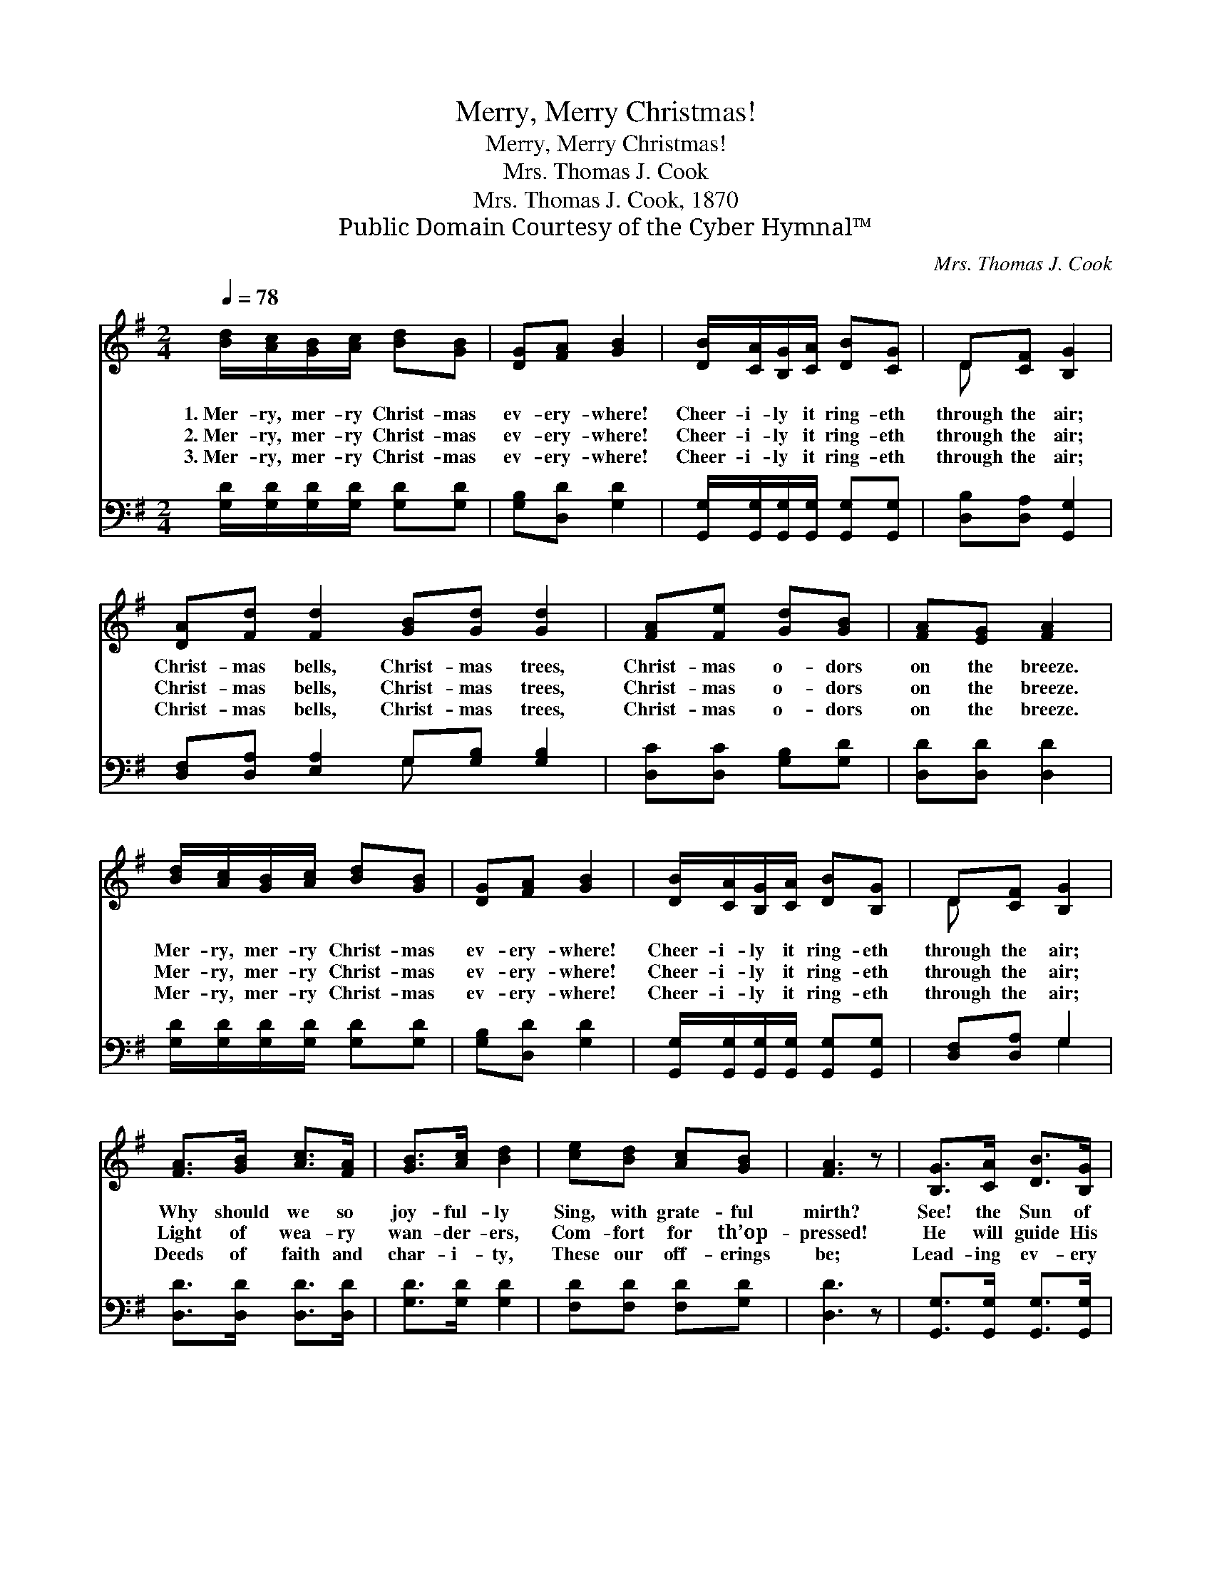 X:1
T:Merry, Merry Christmas!
T:Merry, Merry Christmas!
T:Mrs. Thomas J. Cook
T:Mrs. Thomas J. Cook, 1870
T:Public Domain Courtesy of the Cyber Hymnal™
C:Mrs. Thomas J. Cook
Z:Public Domain
Z:Courtesy of the Cyber Hymnal™
%%score ( 1 2 ) ( 3 4 )
L:1/8
Q:1/4=78
M:2/4
K:G
V:1 treble 
V:2 treble 
V:3 bass 
V:4 bass 
V:1
 [Bd]/[Ac]/[GB]/[Ac]/ [Bd][GB] | [DG][FA] [GB]2 | [DB]/[CA]/[B,G]/[CA]/ [DB][CG] | D[CF] [B,G]2 | %4
w: 1.~Mer- ry, mer- ry Christ- mas|ev- ery- where!|Cheer- i- ly it ring- eth|through the air;|
w: 2.~Mer- ry, mer- ry Christ- mas|ev- ery- where!|Cheer- i- ly it ring- eth|through the air;|
w: 3.~Mer- ry, mer- ry Christ- mas|ev- ery- where!|Cheer- i- ly it ring- eth|through the air;|
 [DA][Fd] [Fd]2 [GB][Gd] [Gd]2 | [FA][Fe] [Gd][GB] | [FA][EG] [FA]2 | %7
w: Christ- mas bells, Christ- mas trees,|Christ- mas o- dors|on the breeze.|
w: Christ- mas bells, Christ- mas trees,|Christ- mas o- dors|on the breeze.|
w: Christ- mas bells, Christ- mas trees,|Christ- mas o- dors|on the breeze.|
 [Bd]/[Ac]/[GB]/[Ac]/ [Bd][GB] | [DG][FA] [GB]2 | [DB]/[CA]/[B,G]/[CA]/ [DB][B,G] | D[CF] [B,G]2 | %11
w: Mer- ry, mer- ry Christ- mas|ev- ery- where!|Cheer- i- ly it ring- eth|through the air;|
w: Mer- ry, mer- ry Christ- mas|ev- ery- where!|Cheer- i- ly it ring- eth|through the air;|
w: Mer- ry, mer- ry Christ- mas|ev- ery- where!|Cheer- i- ly it ring- eth|through the air;|
 [FA]>[GB] [Ac]>[FA] | [GB]>[Ac] [Bd]2 | [ce][Bd] [Ac][GB] | [FA]3 z | [B,G]>[CA] [DB]>[B,G] | %16
w: Why should we so|joy- ful- ly|Sing, with grate- ful|mirth?|See! the Sun of|
w: Light of wea- ry|wan- der- ers,|Com- fort for th’op-|pressed!|He will guide His|
w: Deeds of faith and|char- i- ty,|These our off- erings|be;|Lead- ing ev- ery|
 [CE]>[DF] [EG]2 | [B,D][Dc] [DB][CA] | [B,G]3 z |] %19
w: Right- eous- ness|Beams up- on the|earth!|
w: trust- ing ones|In- to per- fect|rest.|
w: soul to sing,|Christ was born for|me!|
V:2
 x4 | x4 | x4 | D x3 | x8 | x4 | x4 | x4 | x4 | x4 | D x3 | x4 | x4 | x4 | x4 | x4 | x4 | x4 | %18
 x4 |] %19
V:3
 [G,D]/[G,D]/[G,D]/[G,D]/ [G,D][G,D] | [G,B,][D,D] [G,D]2 | %2
 [G,,G,]/[G,,G,]/[G,,G,]/[G,,G,]/ [G,,G,][G,,G,] | [D,B,][D,A,] [G,,G,]2 | %4
 [D,F,][D,A,] [E,A,]2 G,[G,B,] [G,B,]2 | [D,C][D,C] [G,B,][G,D] | [D,D][D,D] [D,D]2 | %7
 [G,D]/[G,D]/[G,D]/[G,D]/ [G,D][G,D] | [G,B,][D,D] [G,D]2 | %9
 [G,,G,]/[G,,G,]/[G,,G,]/[G,,G,]/ [G,,G,][G,,G,] | [D,F,][D,A,] G,2 | [D,D]>[D,D] [D,D]>[D,D] | %12
 [G,D]>[G,D] [G,D]2 | [F,D][F,D] [F,D][G,D] | [D,D]3 z | [G,,G,]>[G,,G,] [G,,G,]>[G,,G,] | %16
 [C,G,]>[C,G,] [C,G,]2 | [D,G,][D,A,] [D,G,][D,F,] | [G,,G,]3 z |] %19
V:4
 x4 | x4 | x4 | x4 | x4 G, x3 | x4 | x4 | x4 | x4 | x4 | x2 G,2 | x4 | x4 | x4 | x4 | x4 | x4 | %17
 x4 | x4 |] %19

